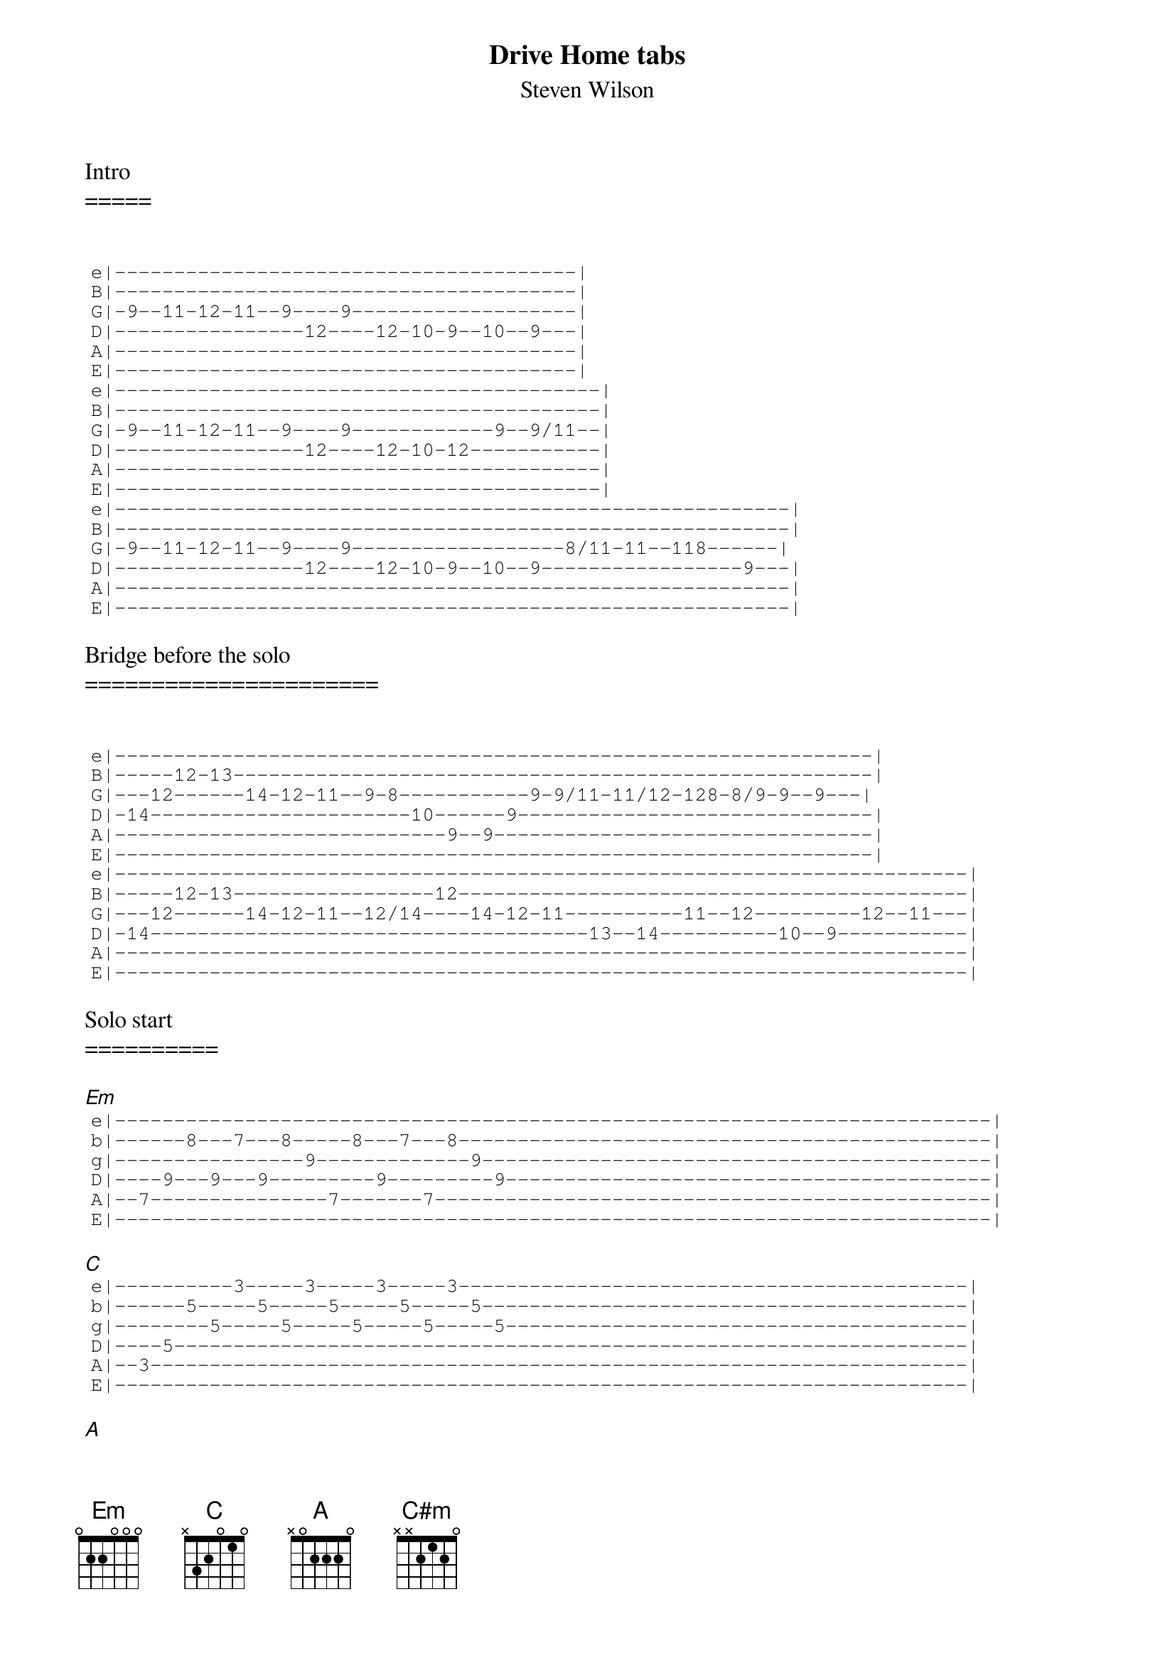 {t:Drive Home tabs}
 {st:Steven Wilson}
 
 <i></i>Intro
 =====
 
 
 {sot}
 e|---------------------------------------|
 B|---------------------------------------|
 G|-9--11-12-11--9----9-------------------|
 D|----------------12----12-10-9--10--9---|
 A|---------------------------------------|
 E|---------------------------------------|
 e|-----------------------------------------|
 B|-----------------------------------------|
 G|-9--11-12-11--9----9------------9--9/11--|
 D|----------------12----12-10-12-----------|
 A|-----------------------------------------|
 E|-----------------------------------------|
 e|---------------------------------------------------------|
 B|---------------------------------------------------------|
 G|-9--11-12-11--9----9------------------8/11-11--118------|
 D|----------------12----12-10-9--10--9-----------------9---|
 A|---------------------------------------------------------|
 E|---------------------------------------------------------|
 {eot}
 
 Bridge before the solo
 ======================
 
 
 {sot}
 e|----------------------------------------------------------------|
 B|-----12-13------------------------------------------------------|
 G|---12------14-12-11--9-8-----------9-9/11-11/12-128-8/9-9--9---|
 D|-14----------------------10------9------------------------------|
 A|----------------------------9--9--------------------------------|
 E|----------------------------------------------------------------|
 e|------------------------------------------------------------------------|
 B|-----12-13-----------------12-------------------------------------------|
 G|---12------14-12-11--12/14----14-12-11----------11--12---------12--11---|
 D|-14-------------------------------------13--14----------10--9-----------|
 A|------------------------------------------------------------------------|
 E|------------------------------------------------------------------------|
 {eot}
 
 Solo start
 ==========
 
 [Em] 
 {sot}
 e|--------------------------------------------------------------------------|
 b|------8---7---8-----8---7---8---------------------------------------------|
 g|----------------9-------------9-------------------------------------------|
 D|----9---9---9---------9---------9-----------------------------------------|
 A|--7---------------7-------7-----------------------------------------------|
 E|--------------------------------------------------------------------------|
 {eot}
 
 [C] 
 {sot}
 e|----------3-----3-----3-----3-------------------------------------------|
 b|------5-----5-----5-----5-----5-----------------------------------------|
 g|--------5-----5-----5-----5-----5---------------------------------------|
 D|----5-------------------------------------------------------------------|
 A|--3---------------------------------------------------------------------|
 E|------------------------------------------------------------------------|
 {eot}
 
 [A] 
 {sot}
 e|----------5-----------5--------------------------------------------------|
 b|----5-------5---5-------5---5--------------------------------------------|
 g|------6-----------6-----------6------------------------------------------|
 D|--7-----7-----7-----7-----7-----7----------------------------------------|
 A|-------------------------------------------------------------------------|
 E|-------------------------------------------------------------------------|
 {eot}
 
 [C#m] 
 {sot}
 e|----------4-----------4--------------------------------------------------|
 b|----5-------5---5-------5---5--------------------------------------------|
 g|------6-----------6-----------6------------------------------------------|
 D|--6-----6-----6-----6-----6-----6----------------------------------------|
 A|-------------------------------------------------------------------------|
 E|-------------------------------------------------------------------------|
 {eot}
 
 Solo (todo)
 ===========